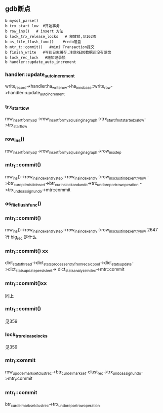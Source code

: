 ** gdb断点
#+BEGIN_SRC plantuml :file images/transaction_insert_gdb_break.png :cmdline -charset utf-8
b mysql_parse()
b trx_start_low  #开始事务
b row_ins()   # insert 方法
b lock_trx_release_locks   # 释放锁,见162页
b os_file_flush_func()    #redo落盘
b mtr_t::commit()   #mini Transaction提交
b finish_write   #写到日志缓存,注意REDO数据还没有落盘
b lock_rec_lock   #施加记录锁
b handler::update_auto_increment
#+END_SRC
*** handler::update_auto_increment
    write_record->handler:ha_write_row->ha_innobase::write_row->handler::update_auto_increment
*** trx_start_low
    row_insert_for_mysql->row_insert_for_mysql_using_ins_graph->trx_start_if_not_started_xa_low->trx_start_low
*** row_ins()
    row_insert_for_mysql->row_insert_for_mysql_using_ins_graph->row_ins_step
*** mtr_t::commit()
    row_ins()->row_ins_index_entry_step->row_ins_index_entry->row_ins_clust_index_entry_low
    ->btr_cur_optimistic_insert->btr_cur_ins_lock_and_undo->trx_undo_report_row_operation
    ->trx_undo_assign_undo->mtr::commit
*** os_file_flush_func()
*** mtr_t::commit()
    row_ins()->row_ins_index_entry_step->row_ins_index_entry->row_ins_clust_index_entry_low   2647行
    big_rec 是什么
*** mtr_t::commit() xx
    dict_stats_thread->dict_stats_process_entry_from_recalc_pool->dict_stats_update->dict_stats_update_persistent->
    dict_stats_analyze_index->mtr::commit
*** mtr_t::commit()xx
    同上
*** mtr_t::commit()
    见359
*** lock_trx_release_locks
    见359
*** mtr_t:commit
    row_upd_del_mark_set_clust_rec->btr_cur_del_mark_set-clust_rec->trx_undo_assign_undo->mtr_t:commit
*** mtr_t::commit
    btr_cur_del_mark_set_clust_rec->trx_undo_report_row_operation

    


